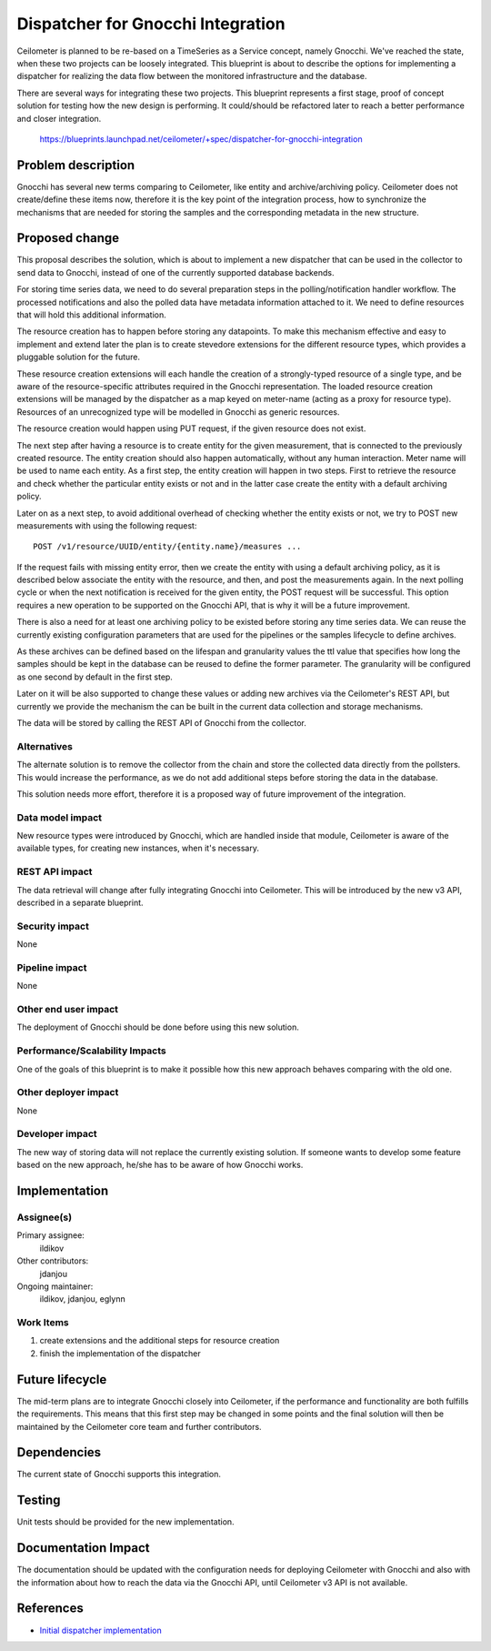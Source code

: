 ..
 This work is licensed under a Creative Commons Attribution 3.0 Unported
 License.

 http://creativecommons.org/licenses/by/3.0/legalcode

==========================================
Dispatcher for Gnocchi Integration
==========================================

Ceilometer is planned to be re-based on a TimeSeries as a Service concept,
namely Gnocchi. We've reached the state, when these two projects can be
loosely integrated. This blueprint is about to describe the options for
implementing a dispatcher for realizing the data flow between the monitored
infrastructure and the database.

There are several ways for integrating these two projects. This blueprint
represents a first stage, proof of concept solution for testing how the new
design is performing. It could/should be refactored later to reach a better
performance and closer integration.

    https://blueprints.launchpad.net/ceilometer/+spec/dispatcher-for-gnocchi-integration


Problem description
===================

Gnocchi has several new terms comparing to Ceilometer, like entity and
archive/archiving policy. Ceilometer does not create/define these items now,
therefore it is the key point of the integration process, how to synchronize
the mechanisms that are needed for storing the samples and the corresponding
metadata in the new structure.


Proposed change
===============

This proposal describes the solution, which is about to implement a new
dispatcher that can be used in the collector to send data to Gnocchi, instead
of one of the currently supported database backends.

For storing time series data, we need to do several preparation steps in the
polling/notification handler workflow. The processed notifications and also
the polled data have metadata information attached to it. We need to define
resources that will hold this additional information.

The resource creation has to happen before storing any datapoints. To make
this mechanism effective and easy to implement and extend later the plan is
to create stevedore extensions for the different resource types, which
provides a pluggable solution for the future.

These resource creation extensions will each handle the creation of a
strongly-typed resource of a single type, and be aware of the
resource-specific attributes required in the Gnocchi representation. The
loaded resource creation extensions will be managed by the dispatcher as a
map keyed on meter-name (acting as a proxy for resource type). Resources of
an unrecognized type will be modelled in Gnocchi as generic resources.

The resource creation would happen using PUT request, if the given resource
does not exist.

The next step after having a resource is to create entity for the given
measurement, that is connected to the previously created resource. The entity
creation should also happen automatically, without any human interaction.
Meter name will be used to name each entity. As a first step, the entity
creation will happen in two steps. First to retrieve the resource and check
whether the particular entity exists or not and in the latter case create
the entity with a default archiving policy.

Later on as a next step, to avoid additional overhead of checking whether the
entity exists or not, we try to POST new measurements with using the
following request::

 POST /v1/resource/UUID/entity/{entity.name}/measures ...

If the request fails with missing entity error, then we create the entity
with using a default archiving policy, as it is described below associate
the entity with the resource, and then, and post the measurements again.
In the next polling cycle or when the next notification is received for the
given entity, the POST request will be successful. This option requires
a new operation to be supported on the Gnocchi API, that is why it will be a
future improvement.

There is also a need for at least one archiving policy to be existed before
storing any time series data. We can reuse the currently existing
configuration parameters that are used for the pipelines or the samples
lifecycle to define archives.

As these archives can be defined based on the lifespan and granularity values
the ttl value that specifies how long the samples should be kept in the
database can be reused to define the former parameter. The granularity
will be configured as one second by default in the first step.

Later on it will be also supported to change these values or adding new
archives via the Ceilometer's REST API, but currently we provide the mechanism
the can be built in the current data collection and storage mechanisms.

The data will be stored by calling the REST API of Gnocchi from the collector.


Alternatives
------------

The alternate solution is to remove the collector from the chain and store the
collected data directly from the pollsters. This would increase the
performance, as we do not add additional steps before storing the data in the
database.

This solution needs more effort, therefore it is a proposed way of future
improvement of the integration.


Data model impact
-----------------

New resource types were introduced by Gnocchi, which are handled inside that
module, Ceilometer is aware of the available types, for creating new
instances, when it's necessary.


REST API impact
---------------

The data retrieval will change after fully integrating Gnocchi into
Ceilometer. This will be introduced by the new v3 API, described in a separate
blueprint.


Security impact
---------------

None


Pipeline impact
---------------

None


Other end user impact
---------------------

The deployment of Gnocchi should be done before using this new solution.


Performance/Scalability Impacts
-------------------------------

One of the goals of this blueprint is to make it possible how this new
approach behaves comparing with the old one.


Other deployer impact
---------------------

None


Developer impact
----------------

The new way of storing data will not replace the currently existing solution.
If someone wants to develop some feature based on the new approach, he/she has
to be aware of how Gnocchi works.


Implementation
==============

Assignee(s)
-----------

Primary assignee:
  ildikov

Other contributors:
  jdanjou

Ongoing maintainer:
  ildikov, jdanjou, eglynn

Work Items
----------

1. create extensions and the additional steps for resource creation
2. finish the implementation of the dispatcher


Future lifecycle
================

The mid-term plans are to integrate Gnocchi closely into Ceilometer, if the
performance and functionality are both fulfills the requirements. This
means that this first step may be changed in some points and the final
solution will then be maintained by the Ceilometer core team and further
contributors.


Dependencies
============

The current state of Gnocchi supports this integration.


Testing
=======

Unit tests should be provided for the new implementation.


Documentation Impact
====================

The documentation should be updated with the configuration needs for deploying
Ceilometer with Gnocchi and also with the information about how to reach the
data via the Gnocchi API, until Ceilometer v3 API is not available.


References
==========

* `Initial dispatcher implementation`_

.. _Initial dispatcher implementation: https://review.openstack.org/98798